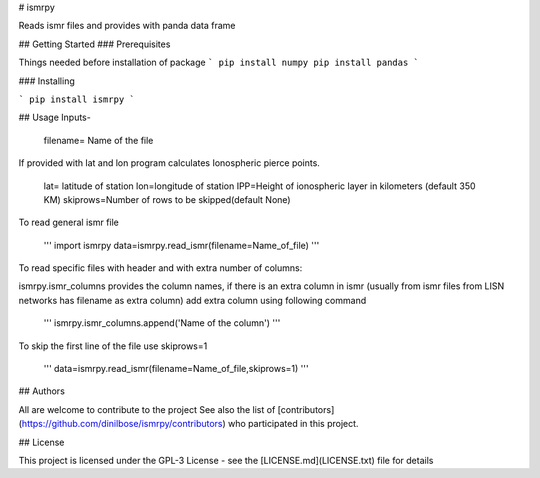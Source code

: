 # ismrpy

Reads ismr files and provides with panda data frame

## Getting Started
### Prerequisites

Things needed before installation of package
```
pip install numpy
pip install pandas
```

### Installing

```
pip install ismrpy
```


## Usage
Inputs-

    filename= Name of the file

If provided with lat and lon program calculates Ionospheric pierce points.

    lat= latitude of station
    lon=longitude of station
    IPP=Height of ionospheric layer in kilometers (default 350 KM)
    skiprows=Number of rows to be skipped(default None)

To read general ismr file

    '''
    import ismrpy
    data=ismrpy.read_ismr(filename=Name_of_file)
    '''

To read specific files with header and with extra number of columns:

ismrpy.ismr_columns provides the column names, if there is an extra column in ismr (usually from ismr files from LISN networks has filename as extra column) add extra column using following command

    '''
    ismrpy.ismr_columns.append('Name of the column')
    '''

To skip the first line of the file use skiprows=1

    '''
    data=ismrpy.read_ismr(filename=Name_of_file,skiprows=1)
    '''

## Authors

All are welcome to contribute to the project
See also the list of [contributors](https://github.com/dinilbose/ismrpy/contributors) who participated in this project.

## License

This project is licensed under the GPL-3 License - see the [LICENSE.md](LICENSE.txt) file for details



